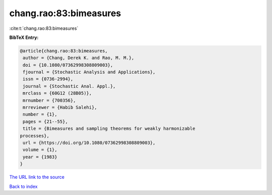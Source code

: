 chang.rao:83:bimeasures
=======================

:cite:t:`chang.rao:83:bimeasures`

**BibTeX Entry:**

.. code-block:: bibtex

   @article{chang.rao:83:bimeasures,
    author = {Chang, Derek K. and Rao, M. M.},
    doi = {10.1080/07362998308809003},
    fjournal = {Stochastic Analysis and Applications},
    issn = {0736-2994},
    journal = {Stochastic Anal. Appl.},
    mrclass = {60G12 (28B05)},
    mrnumber = {700356},
    mrreviewer = {Habib Salehi},
    number = {1},
    pages = {21--55},
    title = {Bimeasures and sampling theorems for weakly harmonizable
   processes},
    url = {https://doi.org/10.1080/07362998308809003},
    volume = {1},
    year = {1983}
   }
`The URL link to the source <ttps://doi.org/10.1080/07362998308809003}>`_


`Back to index <../By-Cite-Keys.html>`_
